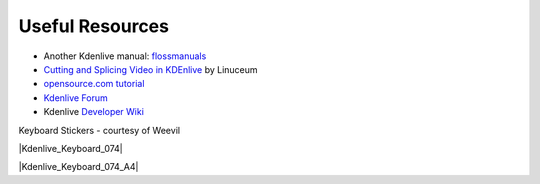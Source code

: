 .. metadata-placeholder

   :authors: - Annew (https://userbase.kde.org/User:Annew)
             - Claus Christensen
             - Yuri Chornoivan
             - Simon Eugster <simon.eu@gmail.com>
             - Ttguy (https://userbase.kde.org/User:Ttguy)
             - Bushuev (https://userbase.kde.org/User:Bushuev)
             - Jack (https://userbase.kde.org/User:Jack)
             - Roger (https://userbase.kde.org/User:Roger)

   :license: Creative Commons License SA 4.0

.. _useful_resources:

Useful Resources
================


* Another Kdenlive manual: `flossmanuals <http://www.flossmanuals.net/how-to-use-video-editing-software/>`_
* `Cutting and Splicing Video in KDEnlive <http://www.linuceum.com/Desktop/KDEnliveVideo.php>`_  by Linuceum
* `opensource.com tutorial <http://opensource.com/life/11/11/introduction-kdenlive>`_
* `Kdenlive Forum <https://forum.kde.org/viewforum.php?f=262>`_
* Kdenlive `Developer Wiki <https://community.kde.org/Kdenlive/Development>`_


Keyboard Stickers - courtesy of Weevil 


|Kdenlive_Keyboard_074|


|Kdenlive_Keyboard_074_A4|


